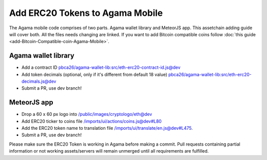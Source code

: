 ********************************
Add ERC20 Tokens to Agama Mobile
********************************

The Agama mobile code comprises of two parts. Agama wallet library and MeteorJS app. This assetchain adding guide will cover both. All the files needs changing are linked. If you want to add Bitcoin compatible coins follow :doc:`this guide <add-Bitcoin-Compatible-coin-Agama-Mobile>`.

Agama wallet library
====================

* Add a contract ID `pbca26/agama-wallet-lib:src/eth-erc20-contract-id.js@dev <https://github.com/pbca26/agama-wallet-lib/blob/dev/src/eth-erc20-contract-id.js>`_
* Add token decimals (optional, only if it's different from default 18 value)  `pbca26/agama-wallet-lib:src/eth-erc20-decimals.js@dev <https://github.com/pbca26/agama-wallet-lib/blob/dev/src/eth-erc20-decimals.js>`_
* Submit a PR, use dev branch!

MeteorJS app
============

* Drop a 60 x 60 px logo into `/public/images/cryptologo/eth@dev <https://github.com/KomodoPlatform/agama-mobile/tree/dev/public/images/cryptologo/eth>`_ 
* Add ERC20 ticker to coins file `/imports/ui/actions/coins.js@dev#L80 <https://github.com/KomodoPlatform/agama-mobile/blob/dev/imports/ui/actions/coins.js#L80>`_
* Add the ERC20 token name to translation file `/imports/ui/translate/en.js@dev#L475 <https://github.com/KomodoPlatform/agama-mobile/blob/dev/imports/ui/translate/en.js#L475>`_.
* Submit a PR, use dev branch!

Please make sure the ERC20 Token is working in Agama before making a commit. Pull requests containing partial information or not working assets/servers will remain unmerged until all requirements are fulfilled.
